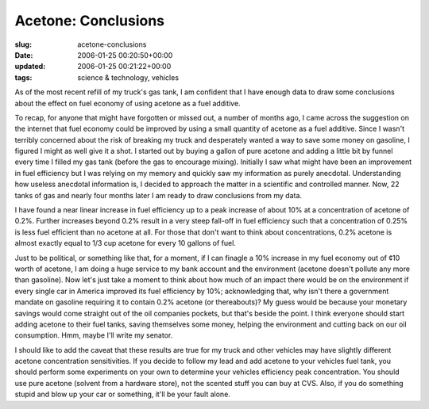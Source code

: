 Acetone: Conclusions
====================

:slug: acetone-conclusions
:date: 2006-01-25 00:20:50+00:00
:updated: 2006-01-25 00:21:22+00:00
:tags: science & technology, vehicles

As of the most recent refill of my truck's gas tank, I am confident that
I have enough data to draw some conclusions about the effect on fuel
economy of using acetone as a fuel additive.

To recap, for anyone that might have forgotten or missed out, a number
of months ago, I came across the suggestion on the internet that fuel
economy could be improved by using a small quantity of acetone as a fuel
additive. Since I wasn't terribly concerned about the risk of breaking
my truck and desperately wanted a way to save some money on gasoline, I
figured I might as well give it a shot. I started out by buying a gallon
of pure acetone and adding a little bit by funnel every time I filled my
gas tank (before the gas to encourage mixing). Initially I saw what
might have been an improvement in fuel efficiency but I was relying on
my memory and quickly saw my information as purely anecdotal.
Understanding how useless anecdotal information is, I decided to
approach the matter in a scientific and controlled manner. Now, 22 tanks
of gas and nearly four months later I am ready to draw conclusions from
my data.

I have found a near linear increase in fuel efficiency up to a peak
increase of about 10% at a concentration of acetone of 0.2%. Further
increases beyond 0.2% result in a very steep fall-off in fuel efficiency
such that a concentration of 0.25% is less fuel efficient than no
acetone at all. For those that don't want to think about concentrations,
0.2% acetone is almost exactly equal to 1/3 cup acetone for every 10
gallons of fuel.

Just to be political, or something like that, for a moment, if I can
finagle a 10% increase in my fuel economy out of ¢10 worth of acetone, I
am doing a huge service to my bank account and the environment (acetone
doesn't pollute any more than gasoline). Now let's just take a moment to
think about how much of an impact there would be on the environment if
every single car in America improved its fuel efficiency by 10%;
acknowledging that, why isn't there a government mandate on gasoline
requiring it to contain 0.2% acetone (or thereabouts)? My guess would be
because your monetary savings would come straight out of the oil
companies pockets, but that's beside the point. I think everyone should
start adding acetone to their fuel tanks, saving themselves some money,
helping the environment and cutting back on our oil consumption. Hmm,
maybe I'll write my senator.

I should like to add the caveat that these results are true for my truck
and other vehicles may have slightly different acetone concentration
sensitivities. If you decide to follow my lead and add acetone to your
vehicles fuel tank, you should perform some experiments on your own to
determine your vehicles efficiency peak concentration. You should use
pure acetone (solvent from a hardware store), not the scented stuff you
can buy at CVS. Also, if you do something stupid and blow up your car or
something, it'll be your fault alone.
